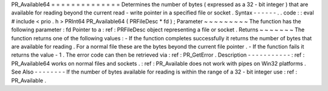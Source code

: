 PR_Available64
=
=
=
=
=
=
=
=
=
=
=
=
=
=
Determines
the
number
of
bytes
(
expressed
as
a
32
-
bit
integer
)
that
are
available
for
reading
beyond
the
current
read
-
write
pointer
in
a
specified
file
or
socket
.
Syntax
-
-
-
-
-
-
.
.
code
:
:
eval
#
include
<
prio
.
h
>
PRInt64
PR_Available64
(
PRFileDesc
*
fd
)
;
Parameter
~
~
~
~
~
~
~
~
~
The
function
has
the
following
parameter
:
fd
Pointer
to
a
:
ref
:
PRFileDesc
object
representing
a
file
or
socket
.
Returns
~
~
~
~
~
~
~
The
function
returns
one
of
the
following
values
:
-
If
the
function
completes
successfully
it
returns
the
number
of
bytes
that
are
available
for
reading
.
For
a
normal
file
these
are
the
bytes
beyond
the
current
file
pointer
.
-
If
the
function
fails
it
returns
the
value
-
1
.
The
error
code
can
then
be
retrieved
via
:
ref
:
PR_GetError
.
Description
-
-
-
-
-
-
-
-
-
-
-
:
ref
:
PR_Available64
works
on
normal
files
and
sockets
.
:
ref
:
PR_Available
does
not
work
with
pipes
on
Win32
platforms
.
See
Also
-
-
-
-
-
-
-
-
If
the
number
of
bytes
available
for
reading
is
within
the
range
of
a
32
-
bit
integer
use
:
ref
:
PR_Available
.
